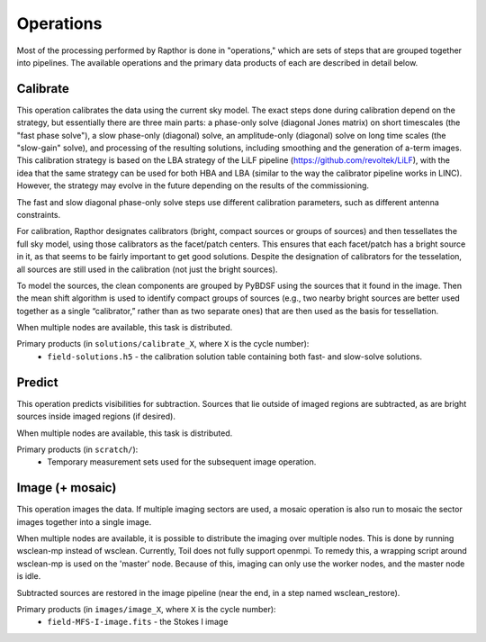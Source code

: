 .. _operations:

Operations
==========

Most of the processing performed by Rapthor is done in "operations," which are sets of steps that are grouped together into pipelines. The available operations and the primary data products of each are described in detail below.


.. _calibrate:

Calibrate
---------

This operation calibrates the data using the current sky model. The exact steps done during calibration depend on the strategy, but essentially there are three main parts: a phase-only solve (diagonal Jones matrix) on short timescales (the "fast phase solve"), a slow phase-only (diagonal) solve, an amplitude-only (diagonal) solve on long time scales (the "slow-gain" solve), and processing of the resulting solutions, including smoothing and the generation of a-term images. This calibration strategy is based on the LBA strategy of the LiLF pipeline (https://github.com/revoltek/LiLF), with the idea that the same strategy can be used for both HBA and LBA (similar to the way the calibrator pipeline works in LINC). However, the strategy may evolve in the future depending on the results of the commissioning.

The fast and slow diagonal phase-only solve steps use different calibration parameters, such as different antenna constraints.

For calibration, Rapthor designates calibrators (bright, compact sources or groups of sources) and then tessellates the full sky model, using those calibrators as the facet/patch centers. This ensures that each facet/patch has a bright source in it, as that seems to be fairly important to get good solutions. Despite the designation of calibrators for the tesselation, all sources are still used in the calibration (not just the bright sources).

To model the sources, the clean components are grouped by PyBDSF using the sources that it found in the image. Then the mean shift algorithm is used to identify compact groups of sources (e.g., two nearby bright sources are better used together as a single “calibrator,” rather than as two separate ones) that are then used as the basis for tessellation.

When multiple nodes are available, this task is distributed.

Primary products (in ``solutions/calibrate_X``, where ``X`` is the cycle number):
    * ``field-solutions.h5`` - the calibration solution table containing both fast- and slow-solve solutions.


.. _predict:

Predict
-------

This operation predicts visibilities for subtraction. Sources that lie outside of imaged regions are subtracted, as are bright sources inside imaged regions (if desired).

When multiple nodes are available, this task is distributed.

Primary products (in ``scratch/``):
    * Temporary measurement sets used for the subsequent image operation.


.. _image:

Image (+ mosaic)
----------------

This operation images the data. If multiple imaging sectors are used, a mosaic operation is also run to mosaic the sector images together into a single image.

When multiple nodes are available, it is possible to distribute the imaging over multiple nodes. This is done by running wsclean-mp instead of wsclean. Currently, Toil does not fully support openmpi. To remedy this, a wrapping script around wsclean-mp is used on the 'master' node. Because of this, imaging can only use the worker nodes, and the master node is idle.

Subtracted sources are restored in the image pipeline (near the end, in a step named wsclean_restore).

Primary products (in ``images/image_X``, where ``X`` is the cycle number):
    * ``field-MFS-I-image.fits`` - the Stokes I image
